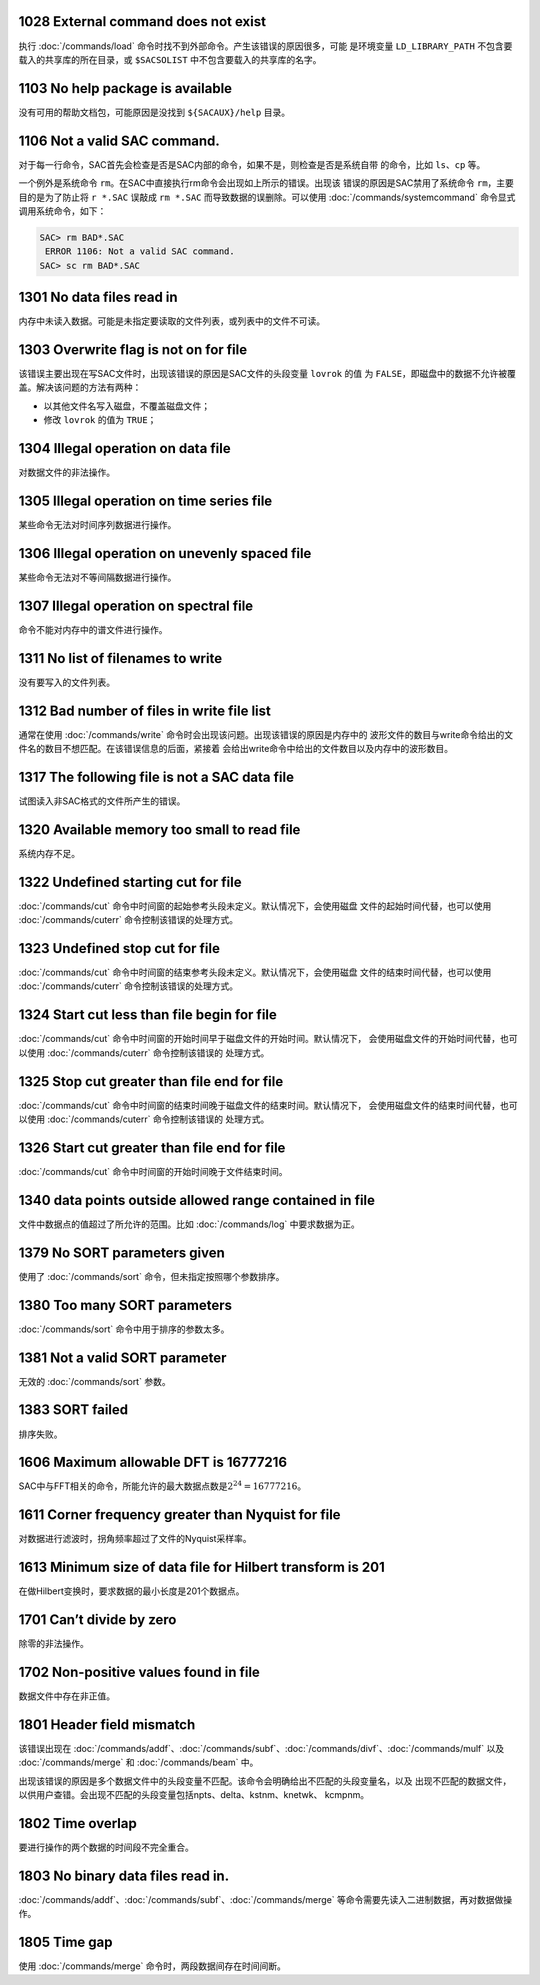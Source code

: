 1028 External command does not exist
------------------------------------

执行 :doc:`/commands/load`
命令时找不到外部命令。产生该错误的原因很多，可能 是环境变量
``LD_LIBRARY_PATH`` 不包含要载入的共享库的所在目录，或 ``$SACSOLIST``
中不包含要载入的共享库的名字。

1103 No help package is available
---------------------------------

没有可用的帮助文档包，可能原因是没找到 ``${SACAUX}/help`` 目录。

1106 Not a valid SAC command.
-----------------------------

对于每一行命令，SAC首先会检查是否是SAC内部的命令，如果不是，则检查是否是系统自带
的命令，比如 ``ls``\ 、\ ``cp`` 等。

一个例外是系统命令
``rm``\ 。在SAC中直接执行rm命令会出现如上所示的错误。出现该
错误的原因是SAC禁用了系统命令 ``rm``\ ，主要目的是为了防止将 ``r *.SAC``
误敲成 ``rm *.SAC`` 而导致数据的误删除。可以使用
:doc:`/commands/systemcommand` 命令显式
调用系统命令，如下：

.. code:: bash

    SAC> rm BAD*.SAC
     ERROR 1106: Not a valid SAC command.
    SAC> sc rm BAD*.SAC

1301 No data files read in
--------------------------

内存中未读入数据。可能是未指定要读取的文件列表，或列表中的文件不可读。

1303 Overwrite flag is not on for file
--------------------------------------

该错误主要出现在写SAC文件时，出现该错误的原因是SAC文件的头段变量
``lovrok`` 的值 为
``FALSE``\ ，即磁盘中的数据不允许被覆盖。解决该问题的方法有两种：

-  以其他文件名写入磁盘，不覆盖磁盘文件；

-  修改 ``lovrok`` 的值为 ``TRUE``\ ；

1304 Illegal operation on data file
-----------------------------------

对数据文件的非法操作。

1305 Illegal operation on time series file
------------------------------------------

某些命令无法对时间序列数据进行操作。

1306 Illegal operation on unevenly spaced file
----------------------------------------------

某些命令无法对不等间隔数据进行操作。

1307 Illegal operation on spectral file
---------------------------------------

命令不能对内存中的谱文件进行操作。

1311 No list of filenames to write
----------------------------------

没有要写入的文件列表。

1312 Bad number of files in write file list
-------------------------------------------

通常在使用 :doc:`/commands/write`
命令时会出现该问题。出现该错误的原因是内存中的
波形文件的数目与write命令给出的文件名的数目不想匹配。在该错误信息的后面，紧接着
会给出write命令中给出的文件数目以及内存中的波形数目。

1317 The following file is not a SAC data file
----------------------------------------------

试图读入非SAC格式的文件所产生的错误。

1320 Available memory too small to read file
--------------------------------------------

系统内存不足。

1322 Undefined starting cut for file
------------------------------------

:doc:`/commands/cut`
命令中时间窗的起始参考头段未定义。默认情况下，会使用磁盘
文件的起始时间代替，也可以使用 :doc:`/commands/cuterr`
命令控制该错误的处理方式。

1323 Undefined stop cut for file
--------------------------------

:doc:`/commands/cut`
命令中时间窗的结束参考头段未定义。默认情况下，会使用磁盘
文件的结束时间代替，也可以使用 :doc:`/commands/cuterr`
命令控制该错误的处理方式。

1324 Start cut less than file begin for file
--------------------------------------------

:doc:`/commands/cut`
命令中时间窗的开始时间早于磁盘文件的开始时间。默认情况下，
会使用磁盘文件的开始时间代替，也可以使用
:doc:`/commands/cuterr` 命令控制该错误的 处理方式。

1325 Stop cut greater than file end for file
--------------------------------------------

:doc:`/commands/cut`
命令中时间窗的结束时间晚于磁盘文件的结束时间。默认情况下，
会使用磁盘文件的结束时间代替，也可以使用
:doc:`/commands/cuterr` 命令控制该错误的 处理方式。

1326 Start cut greater than file end for file
---------------------------------------------

:doc:`/commands/cut` 命令中时间窗的开始时间晚于文件结束时间。

1340 data points outside allowed range contained in file
--------------------------------------------------------

文件中数据点的值超过了所允许的范围。比如 :doc:`/commands/log`
中要求数据为正。

1379 No SORT parameters given
-----------------------------

使用了 :doc:`/commands/sort` 命令，但未指定按照哪个参数排序。

1380 Too many SORT parameters
-----------------------------

:doc:`/commands/sort` 命令中用于排序的参数太多。

1381 Not a valid SORT parameter
-------------------------------

无效的 :doc:`/commands/sort` 参数。

1383 SORT failed
----------------

排序失败。

1606 Maximum allowable DFT is 16777216
--------------------------------------

SAC中与FFT相关的命令，所能允许的最大数据点数是\ :math:`2^{24}=16777216`\ 。

1611 Corner frequency greater than Nyquist for file
---------------------------------------------------

对数据进行滤波时，拐角频率超过了文件的Nyquist采样率。

1613 Minimum size of data file for Hilbert transform is 201
-----------------------------------------------------------

在做Hilbert变换时，要求数据的最小长度是201个数据点。

1701 Can’t divide by zero
-------------------------

除零的非法操作。

1702 Non-positive values found in file
--------------------------------------

数据文件中存在非正值。

1801 Header field mismatch
--------------------------

该错误出现在
:doc:`/commands/addf`\ 、\ :doc:`/commands/subf`\ 、\ :doc:`/commands/divf`\ 、\ :doc:`/commands/mulf`
以及 :doc:`/commands/merge` 和 :doc:`/commands/beam`
中。

出现该错误的原因是多个数据文件中的头段变量不匹配。该命令会明确给出不匹配的头段变量名，以及
出现不匹配的数据文件，以供用户查错。会出现不匹配的头段变量包括npts、delta、kstnm、knetwk、
kcmpnm。

1802 Time overlap
-----------------

要进行操作的两个数据的时间段不完全重合。

1803 No binary data files read in.
----------------------------------

:doc:`/commands/addf`\ 、\ :doc:`/commands/subf`\ 、\ :doc:`/commands/merge`
等命令需要先读入二进制数据，再对数据做操作。

1805 Time gap
-------------

使用 :doc:`/commands/merge` 命令时，两段数据间存在时间间断。
